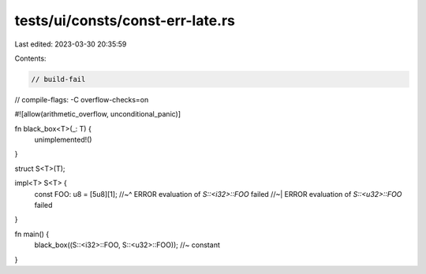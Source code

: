 tests/ui/consts/const-err-late.rs
=================================

Last edited: 2023-03-30 20:35:59

Contents:

.. code-block:: rs

    // build-fail
// compile-flags: -C overflow-checks=on

#![allow(arithmetic_overflow, unconditional_panic)]

fn black_box<T>(_: T) {
    unimplemented!()
}

struct S<T>(T);

impl<T> S<T> {
    const FOO: u8 = [5u8][1];
    //~^ ERROR evaluation of `S::<i32>::FOO` failed
    //~| ERROR evaluation of `S::<u32>::FOO` failed
}

fn main() {
    black_box((S::<i32>::FOO, S::<u32>::FOO)); //~ constant
}


